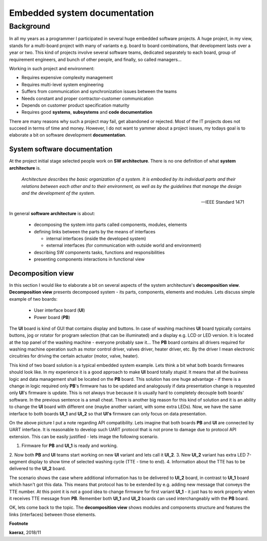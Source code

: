 *****************************
Embedded system documentation
*****************************

----------
Background
----------

In all my years as a programmer I participated in several huge embedded
software projects. A huge project, in my view, stands for a multi-board project
with many of variants e.g. board to board combinations, that development lasts
over a year or two. This kind of projects involve several software teams,
dedicated separately to each board, group of requirement engineers, and bunch
of other people, and finally, so called managers...

Working in such project and environment:

- Requires expensive complexity management
- Requires multi-level system engineering
- Suffers from communication and synchronization issues between the teams
- Needs constant and proper contractor-customer communication
- Depends on customer product specification maturity
- Requires good **systems**, **subsystems** and **code documentation**

There are many reasons why such a project may fail, get abandoned or rejected.
Most of the IT projects does not succeed in terms of time and money. However,
I do not want to yammer about a project issues, my todays goal is to elaborate
a bit on software development **documentation**.

System software documentation
-----------------------------

At the project initial stage selected people work on **SW architecture**.
There is no one definition of what **system architecture** is.

  *Architecture describes the basic organization of a system. It is embodied by
  its individual parts and their relations between each other and to their
  environment, as well as by the guidelines that manage the design and the
  development of the system.*

  -- IEEE Standard 1471

In general **software architecture** is about:

  - decomposing the system into parts called components, modules, elements
  - defining links between the parts by the means of interfaces

    + internal interfaces (inside the developed system)
    + external interfaces (for communication with outside world and environment)

  - describing SW components tasks, functions and responsibilities
  - presenting components interactions in functional view

Decomposition view
------------------
In this section I would like to elaborate a bit on several aspects of the
system architecture's **decomposition view**. **Decomposition view** presents
decomposed system - its parts, components, elements and modules. Lets discuss
simple example of two boards:

  - User interface board (**UI**)
  - Power board (**PB**)

The **UI** board is kind of GUI that contains display and buttons. In case of
washing machines **UI** board typically contains buttons, jog or rotator for
program selection (that can be illuminated) and a display e.g. LCD or LED version.
It is located at the top panel of the washing machine - everyone probably saw it...
The **PB** board contains all drivers required for washing machine operation such
as motor control driver, valves driver, heater driver, etc. By the driver I mean
electronic circuitries for driving the certain actuator (motor, valve, heater).

This kind of two board solution is a typical embedded system example. Lets
think a bit what both boards firmwares should look like. In my experience it
is a good approach to make **UI** board totally *stupid*. It means that
all the business logic and data management shall be located on the **PB** board.
This solution has one huge advantage - if there is a change in logic required
only **PB**'s firmware has to be updated and analogously if data presentation
change is requested only **UI**'s firmware is update. This is not always true
because it is usually hard to completely decouple both boards' software. In the
previous sentence is a small cheat. There is another big reason for this kind of solution
and it is an ability to change the **UI** board with different one (maybe another variant,
with some extra LEDs). Now, we have the same interface to both boards **UI_1**
and **UI_2** so that **UI's** firmware can only focus on data presentation.

.. image:: uml/boards.png

On the above picture I put a note regarding API compatibility. Lets imagine
that both boards **PB** and **UI** are connected by UART interface. It is
reasonable to develop such UART protocol that is not prone to damage due to
protocol API extension. This can be easily justified - lets image the following
scenario.

1. Firmware for **PB** and **UI_1** is ready and working.
2. Now both **PB** and **UI** teams start working on new **UI** variant and lets
call it **UI_2**.
3. New **UI_2** variant has extra LED 7-segment display to show time of selected
washing cycle (TTE - time to end).
4. Information about the TTE has to be delivered to the **UI_2** board.

The scenario shows the case where additional information has to be delivered to
**UI_2** board, in contrast to **UI_1** board which hasn't got this data. This
means that protocol has to be extended by e.g. adding new message that conveys
the TTE number. At this point it is not a good idea to change firmware for first
variant **UI_1** - it just has to work properly when it receives TTE message
from **PB**. Remember both **UI_1** and **UI_2** boards can used interchangeably
with the **PB** board.

OK, lets come back to the topic. The **decomposition view** shows modules
and components structure and features the links (interfaces) between those elements.

**Footnote**

**kaeraz**, 2018/11
